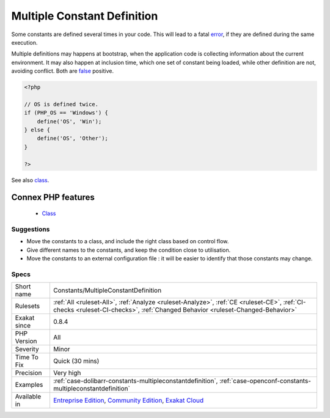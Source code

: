 .. _constants-multipleconstantdefinition:


.. _multiple-constant-definition:

Multiple Constant Definition
++++++++++++++++++++++++++++

.. meta::
	:description:
		Multiple Constant Definition: Some constants are defined several times in your code.
	:twitter:card: summary_large_image
	:twitter:site: @exakat
	:twitter:title: Multiple Constant Definition
	:twitter:description: Multiple Constant Definition: Some constants are defined several times in your code
	:twitter:creator: @exakat
	:twitter:image:src: https://www.exakat.io/wp-content/uploads/2020/06/logo-exakat.png
	:og:image: https://www.exakat.io/wp-content/uploads/2020/06/logo-exakat.png
	:og:title: Multiple Constant Definition
	:og:type: article
	:og:description: Some constants are defined several times in your code
	:og:url: https://exakat.readthedocs.io/en/latest/Reference/Rules/Multiple Constant Definition.html
	:og:locale: en

.. raw:: html


	<script type="application/ld+json">{"@context":"https:\/\/schema.org","@graph":[{"@type":"WebPage","@id":"https:\/\/php-tips.readthedocs.io\/en\/latest\/Reference\/Rules\/Constants\/MultipleConstantDefinition.html","url":"https:\/\/php-tips.readthedocs.io\/en\/latest\/Reference\/Rules\/Constants\/MultipleConstantDefinition.html","name":"Multiple Constant Definition","isPartOf":{"@id":"https:\/\/www.exakat.io\/"},"datePublished":"Fri, 10 Jan 2025 09:46:17 +0000","dateModified":"Fri, 10 Jan 2025 09:46:17 +0000","description":"Some constants are defined several times in your code","inLanguage":"en-US","potentialAction":[{"@type":"ReadAction","target":["https:\/\/exakat.readthedocs.io\/en\/latest\/Multiple Constant Definition.html"]}]},{"@type":"WebSite","@id":"https:\/\/www.exakat.io\/","url":"https:\/\/www.exakat.io\/","name":"Exakat","description":"Smart PHP static analysis","inLanguage":"en-US"}]}</script>

Some constants are defined several times in your code. This will lead to a fatal `error <https://www.php.net/error>`_, if they are defined during the same execution. 

Multiple definitions may happens at bootstrap, when the application code is collecting information about the current environment. It may also happen at inclusion time, which one set of constant being loaded, while other definition are not, avoiding conflict. Both are `false <https://www.php.net/false>`_ positive.

.. code-block:: php
   
   <?php
   
   // OS is defined twice. 
   if (PHP_OS == 'Windows') {
       define('OS', 'Win');
   } else {
       define('OS', 'Other');
   }
   
   ?>

See also `class <https://www.php.net/manual/en/language.oop5.basic.php#language.oop5.basic.class>`_.

Connex PHP features
-------------------

  + `Class <https://php-dictionary.readthedocs.io/en/latest/dictionary/class.ini.html>`_


Suggestions
___________

* Move the constants to a class, and include the right class based on control flow.
* Give different names to the constants, and keep the condition close to utilisation.
* Move the constants to an external configuration file : it will be easier to identify that those constants may change.




Specs
_____

+--------------+-----------------------------------------------------------------------------------------------------------------------------------------------------------------------------------------+
| Short name   | Constants/MultipleConstantDefinition                                                                                                                                                    |
+--------------+-----------------------------------------------------------------------------------------------------------------------------------------------------------------------------------------+
| Rulesets     | :ref:`All <ruleset-All>`, :ref:`Analyze <ruleset-Analyze>`, :ref:`CE <ruleset-CE>`, :ref:`CI-checks <ruleset-CI-checks>`, :ref:`Changed Behavior <ruleset-Changed-Behavior>`            |
+--------------+-----------------------------------------------------------------------------------------------------------------------------------------------------------------------------------------+
| Exakat since | 0.8.4                                                                                                                                                                                   |
+--------------+-----------------------------------------------------------------------------------------------------------------------------------------------------------------------------------------+
| PHP Version  | All                                                                                                                                                                                     |
+--------------+-----------------------------------------------------------------------------------------------------------------------------------------------------------------------------------------+
| Severity     | Minor                                                                                                                                                                                   |
+--------------+-----------------------------------------------------------------------------------------------------------------------------------------------------------------------------------------+
| Time To Fix  | Quick (30 mins)                                                                                                                                                                         |
+--------------+-----------------------------------------------------------------------------------------------------------------------------------------------------------------------------------------+
| Precision    | Very high                                                                                                                                                                               |
+--------------+-----------------------------------------------------------------------------------------------------------------------------------------------------------------------------------------+
| Examples     | :ref:`case-dolibarr-constants-multipleconstantdefinition`, :ref:`case-openconf-constants-multipleconstantdefinition`                                                                    |
+--------------+-----------------------------------------------------------------------------------------------------------------------------------------------------------------------------------------+
| Available in | `Entreprise Edition <https://www.exakat.io/entreprise-edition>`_, `Community Edition <https://www.exakat.io/community-edition>`_, `Exakat Cloud <https://www.exakat.io/exakat-cloud/>`_ |
+--------------+-----------------------------------------------------------------------------------------------------------------------------------------------------------------------------------------+


